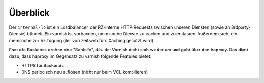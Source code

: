 =========
Überblick
=========

Der ``internal-lb`` ist ein Loadbalancer, der RZ-interne HTTP-Requests zwischen unseren Diensten (sowie an 3rdparty-Dienste) bündelt.
Ein varnish ist vorhanden, um manche Dienste zu cachen und zu entlasten.
Außerdem steht ein memcache zur Verfügung (der von zeit.web fürs Caching genutzt wird).


.. image:: ./architecture.png
    :alt: Architecture Overview
    :align: center
    :target: _images/architecture.png

Fast alle Backends drehen eine "Schleife", d.h. der Varnish dreht sich wieder um und geht über den haproxy.
Das dient dazu, dass haproxy im Gegensatz zu varnish folgende Features bietet:

* HTTPS für Backends
* DNS periodisch neu auflösen (nicht nur beim VCL kompilieren)
